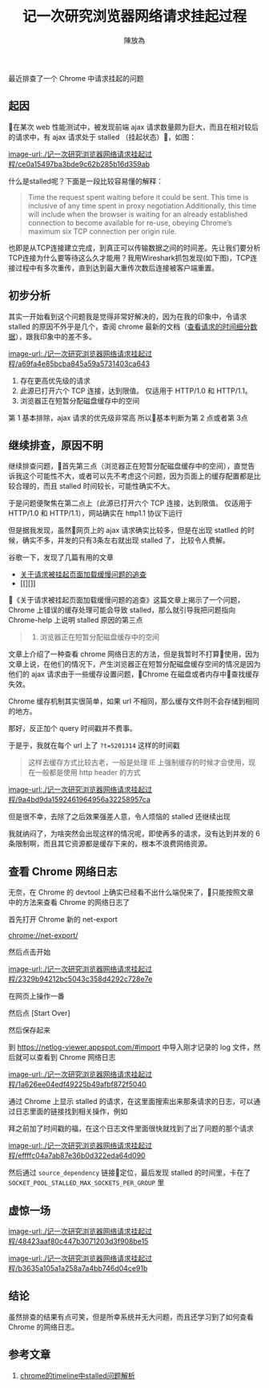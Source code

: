 #+TITLE: 记一次研究浏览器网络请求挂起过程
#+AUTHOR: 陳放為

最近排查了一个 Chrome 中请求挂起的问题

** 起因
在某次 web 性能测试中，被发现前端 ajax 请求数量颇为巨大，而且在相对较后的请求中，有 ajax 请求处于 stalled （挂起状态），如图：

[[image-url:./记一次研究浏览器网络请求挂起过程/ce0a15497ba3bde9c62b285b16d359ab]]

什么是stalled呢？下面是一段比较容易懂的解释：


#+BEGIN_QUOTE

Time the request spent waiting before it could be sent. This time is inclusive of any time spent in proxy negotiation.Additionally, this time will include when the browser is waiting for an already established connection to become available for re-use, obeying Chrome’s maximum six TCP connection per origin rule.
#+END_QUOTE


也即是从TCP连接建立完成，到真正可以传输数据之间的时间差。先让我们要分析TCP连接为什么要等待这么久才能用？我用Wireshark抓包发现(如下图)，TCP连接过程中有多次重传，直到达到最大重传次数后连接被客户端重置。

** 初步分析
其实一开始看到这个问题我是觉得非常好解决的，因为在我的印象中，令请求 stalled 的原因不外乎是几个，查阅 chrome 最新的文档（[[https://developers.google.com/web/tools/chrome-devtools/network-performance/reference#timing][查看请求的时间细分数据]]），跟我印象中的差不多。


[[image-url:./记一次研究浏览器网络请求挂起过程/a69fa4e85bcba845a59a5731403ca643]]

1. 存在更高优先级的请求
2. 此源已打开六个 TCP 连接，达到限值。 仅适用于 HTTP/1.0 和 HTTP/1.1。
3. 浏览器正在短暂分配磁盘缓存中的空间

第 1 基本排除，ajax 请求的优先级非常高
所以基本判断为第 2 点或者第 3点


** 继续排查，原因不明

继续排查问题，首先第三点（浏览器正在短暂分配磁盘缓存中的空间），直觉告诉我这个可能性不大，或者可以先不考虑这个问题，因为页面上的缓存配置都是比较合理的，而且 stalled 时间较长，可能性确实不大。

于是问题便聚焦在第二点上（此源已打开六个 TCP 连接，达到限值。 仅适用于 HTTP/1.0 和 HTTP/1.1），网站确实在 http1.1 协议下运行

但是据我发现，虽然网页上的 ajax 请求确实比较多，但是在出现 statlled 的时候，确实不多，并发的只有3条左右就出现 stalled 了， 比较令人费解。

谷歌一下，发现了几篇有用的文章

- [[http://fex.baidu.com/blog/2015/01/chrome-stalled-problem-resolving-process/][关于请求被挂起页面加载缓慢问题的追查]]
- [[][]]

《关于请求被挂起页面加载缓慢问题的追查》这篇文章上揭示了一个问题，Chrome 上错误的缓存处理可能会导致 stalled，那么就引导我把问题指向 Chrome-help 上说明 stalled 原因的第三点


#+BEGIN_QUOTE
3. 浏览器正在短暂分配磁盘缓存中的空间
#+END_QUOTE

文章上介绍了一种查看 chrome 网络日志的方法，但是我暂时不打算使用，因为文章上说，在他们的情况下，产生浏览器正在短暂分配磁盘缓存空间的情况是因为他们的 ajax 请求由于一些缓存设置问题，Chrome 在磁盘或者内存中查找缓存失效。

Chrome 缓存机制其实很简单，如果 url 不相同，那么缓存文件则不会存储到相同的地方。

那好，反正加个 query 时间戳并不费事。

于是乎，我就在每个 url 上了 =?t=5201314= 这样的时间戳


#+BEGIN_QUOTE
这样去缓存方式比较古老，一般是处理 IE 上强制缓存的时候才会使用，现在一般都是使用 http header 的方式
#+END_QUOTE

[[image-url:./记一次研究浏览器网络请求挂起过程/9a4bd9da1592461964956a32258957ca]]

但是很不幸，去除了之后效果强差人意，令人烦恼的 stalled 还继续出现

我就纳闷了，为啥突然会出现这样的情况呢，即使再多的请求，没有达到并发的 6 条限制啊，而且其它资源都是缓存下来的，根本不浪费网络资源。


** 查看 Chrome 网络日志
无奈，在 Chrome 的 devtool 上确实已经看不出什么端倪来了，只能按照文章中的方法来查看 Chrome 的网络日志了

首先打开 Chrome 新的 net-export

[[chrome://net-export/][chrome://net-export/]]

然后点击开始


[[image-url:./记一次研究浏览器网络请求挂起过程/2329b94212bc5043c358d4292c728e7e]]

在网页上操作一番

然后点 [Start Over]

然后保存起来

到 [[https://netlog-viewer.appspot.com/#import][https://netlog-viewer.appspot.com/#import]] 中导入刚才记录的 log 文件，然后就可以查看到 Chrome 网络日志


[[image-url:./记一次研究浏览器网络请求挂起过程/1a626ee04edf49225b49afbf872f5040]]

通过 Chrome 上显示 stalled 的请求，在这里面搜索出来那条请求的日志，可以通过日志里面的链接找到相关操作，例如

拜之前加了时间戳的福，在这个日志文件里面很快就找到了出了问题的那个请求

[[image-url:./记一次研究浏览器网络请求挂起过程/effffc04a7ab87e36b0d322eda64d090]]

然后通过 =source_dependency= 链接🔗定位，最后发现 stalled 的时间里，卡在了 =SOCKET_POOL_STALLED_MAX_SOCKETS_PER_GROUP= 里






** 虚惊一场


[[image-url:./记一次研究浏览器网络请求挂起过程/48423aaf80c447b3071203d3f908be15]]






[[image-url:./记一次研究浏览器网络请求挂起过程/b3635a105a1a258a7a4bb746d04ce91b]]

** 结论

虽然排查的结果有点可笑，但是所幸系统并无大问题，而且还学习到了如何查看 Chrome 的网络日志。

** 参考文章
1. [[https://foio.github.io/chrome-stalled/][chrome的timeline中stalled问题解析]]



